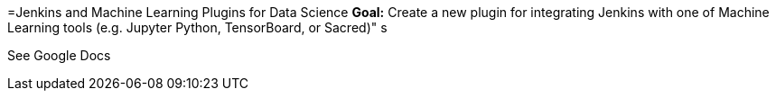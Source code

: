 =Jenkins and Machine Learning Plugins for Data Science
*Goal:*  Create a new plugin for integrating Jenkins with one of Machine Learning tools (e.g. Jupyter Python, TensorBoard, or Sacred)"
s

 





See Google Docs
